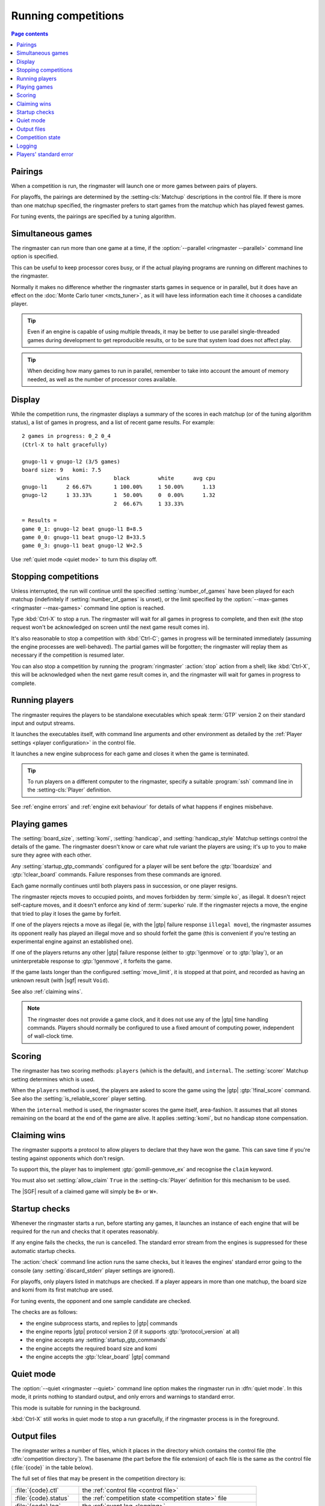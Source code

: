 .. _running competitions:

Running competitions
--------------------

.. contents:: Page contents
   :local:
   :backlinks: none


Pairings
^^^^^^^^

When a competition is run, the ringmaster will launch one or more games
between pairs of players.

For playoffs, the pairings are determined by the :setting-cls:`Matchup`
descriptions in the control file. If there is more than one matchup specified,
the ringmaster prefers to start games from the matchup which has played fewest
games.

For tuning events, the pairings are specified by a tuning algorithm.


.. _simultaneous games:

Simultaneous games
^^^^^^^^^^^^^^^^^^

The ringmaster can run more than one game at a time, if the
:option:`--parallel <ringmaster --parallel>` command line option is specified.

This can be useful to keep processor cores busy, or if the actual playing
programs are running on different machines to the ringmaster.

Normally it makes no difference whether the ringmaster starts games in
sequence or in parallel, but it does have an effect on the :doc:`Monte Carlo
tuner <mcts_tuner>`, as it will have less information each time it chooses a
candidate player.

.. tip:: Even if an engine is capable of using multiple threads, it may be
   better to use parallel single-threaded games during development to get
   reproducible results, or to be sure that system load does not affect play.

.. tip:: When deciding how many games to run in parallel, remember to take
   into account the amount of memory needed, as well as the number of
   processor cores available.


Display
^^^^^^^

While the competition runs, the ringmaster displays a summary of the scores in
each matchup (or of the tuning algorithm status), a list of games in progress,
and a list of recent game results. For example::

  2 games in progress: 0_2 0_4
  (Ctrl-X to halt gracefully)

  gnugo-l1 v gnugo-l2 (3/5 games)
  board size: 9   komi: 7.5
             wins              black         white      avg cpu
  gnugo-l1      2 66.67%       1 100.00%     1 50.00%      1.13
  gnugo-l2      1 33.33%       1  50.00%     0  0.00%      1.32
                               2  66.67%     1 33.33%

  = Results =
  game 0_1: gnugo-l2 beat gnugo-l1 B+8.5
  game 0_0: gnugo-l1 beat gnugo-l2 B+33.5
  game 0_3: gnugo-l1 beat gnugo-l2 W+2.5

Use :ref:`quiet mode <quiet mode>` to turn this display off.


.. _stopping competitions:

Stopping competitions
^^^^^^^^^^^^^^^^^^^^^

Unless interrupted, the run will continue until the specified
:setting:`number_of_games` have been played for each matchup (indefinitely if
:setting:`number_of_games` is unset), or the limit specified by the
:option:`--max-games <ringmaster --max-games>` command line option is reached.

Type :kbd:`Ctrl-X` to stop a run. The ringmaster will wait for all games in
progress to complete, and then exit (the stop request won't be acknowledged on
screen until the next game result comes in).

It's also reasonable to stop a competition with :kbd:`Ctrl-C`; games in
progress will be terminated immediately (assuming the engine processes are
well-behaved). The partial games will be forgotten; the ringmaster will replay
them as necessary if the competition is resumed later.

You can also stop a competition by running the :program:`ringmaster`
:action:`stop` action from a shell; like :kbd:`Ctrl-X`, this will be
acknowledged when the next game result comes in, and the ringmaster will wait
for games in progress to complete.


Running players
^^^^^^^^^^^^^^^

The ringmaster requires the players to be standalone executables which speak
:term:`GTP` version 2 on their standard input and output streams.

It launches the executables itself, with command line arguments and other
environment as detailed by the :ref:`Player settings <player configuration>`
in the control file.

It launches a new engine subprocess for each game and closes it when the game
is terminated.

.. tip:: To run players on a different computer to the ringmaster, specify a
   suitable :program:`ssh` command line in the :setting-cls:`Player`
   definition.

See :ref:`engine errors` and :ref:`engine exit behaviour` for details of what
happens if engines misbehave.


.. index:: rules, ko, superko

.. _playing games:

Playing games
^^^^^^^^^^^^^

The :setting:`board_size`, :setting:`komi`, :setting:`handicap`, and
:setting:`handicap_style` Matchup settings control the details of the game.
The ringmaster doesn't know or care what rule variant the players are using;
it's up to you to make sure they agree with each other.

Any :setting:`startup_gtp_commands` configured for a player will be sent
before the :gtp:`!boardsize` and :gtp:`!clear_board` commands. Failure responses
from these commands are ignored.

Each game normally continues until both players pass in succession, or one
player resigns.

The ringmaster rejects moves to occupied points, and moves forbidden by
:term:`simple ko`, as illegal. It doesn't reject self-capture moves, and it
doesn't enforce any kind of :term:`superko` rule. If the ringmaster rejects a
move, the engine that tried to play it loses the game by forfeit.

If one of the players rejects a move as illegal (ie, with the |gtp| failure
response ``illegal move``), the ringmaster assumes its opponent really has
played an illegal move and so should forfeit the game (this is convenient if
you're testing an experimental engine against an established one).

If one of the players returns any other |gtp| failure response (either to
:gtp:`!genmove` or to :gtp:`!play`), or an uninterpretable response to
:gtp:`!genmove`, it forfeits the game.

If the game lasts longer than the configured :setting:`move_limit`, it is
stopped at that point, and recorded as having an unknown result (with |sgf|
result ``Void``).

See also :ref:`claiming wins`.

.. note:: The ringmaster does not provide a game clock, and it does not
   use any of the |gtp| time handling commands. Players should normally be
   configured to use a fixed amount of computing power, independent of
   wall-clock time.


.. _scoring:

Scoring
^^^^^^^

The ringmaster has two scoring methods: ``players`` (which is the default),
and ``internal``. The :setting:`scorer` Matchup setting determines which is
used.

When the ``players`` method is used, the players are asked to score the game
using the |gtp| :gtp:`!final_score` command. See also the
:setting:`is_reliable_scorer` player setting.

When the ``internal`` method is used, the ringmaster scores the game itself,
area-fashion. It assumes that all stones remaining on the board at the end of
the game are alive. It applies :setting:`komi`, but no handicap stone
compensation.


.. _claiming wins:

Claiming wins
^^^^^^^^^^^^^

The ringmaster supports a protocol to allow players to declare that they have
won the game. This can save time if you're testing against opponents which
don't resign.

To support this, the player has to implement :gtp:`gomill-genmove_ex` and
recognise the ``claim`` keyword.

You must also set :setting:`allow_claim` ``True`` in the :setting-cls:`Player`
definition for this mechanism to be used.

The |SGF| result of a claimed game will simply be ``B+`` or ``W+``.


.. _startup checks:

Startup checks
^^^^^^^^^^^^^^

Whenever the ringmaster starts a run, before starting any games, it launches
an instance of each engine that will be required for the run and checks that
it operates reasonably.

If any engine fails the checks, the run is cancelled. The standard error
stream from the engines is suppressed for these automatic startup checks.

The :action:`check` command line action runs the same checks, but it leaves
the engines' standard error going to the console (any
:setting:`discard_stderr` player settings are ignored).

For playoffs, only players listed in matchups are checked. If a player appears
in more than one matchup, the board size and komi from its first matchup are
used.

For tuning events, the opponent and one sample candidate are checked.

The checks are as follows:

- the engine subprocess starts, and replies to |gtp| commands
- the engine reports |gtp| protocol version 2 (if it supports
  :gtp:`!protocol_version` at all)
- the engine accepts any :setting:`startup_gtp_commands`
- the engine accepts the required board size and komi
- the engine accepts the :gtp:`!clear_board` |gtp| command


.. _quiet mode:

.. index:: quiet mode

Quiet mode
^^^^^^^^^^

The :option:`--quiet <ringmaster --quiet>` command line option makes the
ringmaster run in :dfn:`quiet mode`. In this mode, it prints nothing to
standard output, and only errors and warnings to standard error.

This mode is suitable for running in the background.

:kbd:`Ctrl-X` still works in quiet mode to stop a run gracefully, if the
ringmaster process is in the foreground.


.. _output files:

.. _competition directory:

Output files
^^^^^^^^^^^^

.. index:: competition directory

The ringmaster writes a number of files, which it places in the directory
which contains the control file (the :dfn:`competition directory`). The
basename (the part before the file extension) of each file is the same as the
control file (:file:`{code}` in the table below).

The full set of files that may be present in the competition directory is:

======================= =======================================================
:file:`{code}.ctl`      the :ref:`control file <control file>`
:file:`{code}.status`   the :ref:`competition state <competition state>` file
:file:`{code}.log`      the :ref:`event log <logging>`
:file:`{code}.hist`     the :ref:`history file <logging>`
:file:`{code}.report`   the :ref:`report file <competition report file>`
:file:`{code}.cmd`      the :ref:`remote control file <remote control file>`
:file:`{code}.games/`   |SGF| :ref:`game records <game records>`
:file:`{code}.void/`    |SGF| game records for :ref:`void games <void games>`
:file:`{code}.gtplogs/` |GTP| logs
                        (from :option:`--log-gtp <ringmaster --log-gtp>`)
======================= =======================================================


.. _competition state:

Competition state
^^^^^^^^^^^^^^^^^

.. index:: state file

The competition :dfn:`state file` (:file:`{code}.state`) contains a
machine-readable (but opaque) description of the competition's results; this
allows resuming the competition, and also programmatically :ref:`querying the
results`. It is rewritten after each game result is received, so that little
information will be lost if the ringmaster stops ungracefully for any reason.

The :action:`reset` command line action deletes **all** competition output
files, including game records and the state file.

.. caution:: If the ringmaster loads a state file written by a hostile party,
   it can be tricked into executing arbitrary code. On a shared system, do not
   make the competition directory or the state file world-writeable.


.. index:: logging, event log, history file

.. _logging:

Logging
^^^^^^^

The ringmaster writes two log files: the :dfn:`event log` (:file:`{code}.log`)
and the :dfn:`history file` (:file:`{code}.hist`).

The event log has entries for competition runs starting and finishing and for
games starting and finishing, including details of errors from games which
fail. It may also include output from the players' :ref:`standard error
streams <standard error>`, depending on the :setting:`stderr_to_log` setting.

The history file has entries for game results, and in tuning events it
may have periodic descriptions of the tuner status.

Also, if the :option:`--log-gtp <ringmaster --log-gtp>` command line option is
passed, the ringmaster logs all |gtp| commands and responses. It writes a
separate log file for each game, in the :file:`{code}.gtplogs` directory.


.. _standard error:

Players' standard error
^^^^^^^^^^^^^^^^^^^^^^^

By default, the players' standard error streams are sent to the ringmaster's
:ref:`event log <logging>`. All players write to the same log, so there's no
direct indication of which messages came from which player (the log entries
for games starting and completing may help).

If the competition setting :setting:`stderr_to_log` is False, the engines'
standard error streams are left unchanged from the ringmaster's. This is only
useful in :ref:`quiet mode <quiet mode>`, or if you redirect the ringmaster's
standard error.

You can send standard error for a particular player to :file:`/dev/null` using
the player setting :setting:`discard_stderr`. This can be used for players
which like to send copious diagnostics to stderr, but if possible it is better
to configure the player not to do that, so that any real error messages aren't
hidden (eg with a command line option like ``fuego --quiet``).

